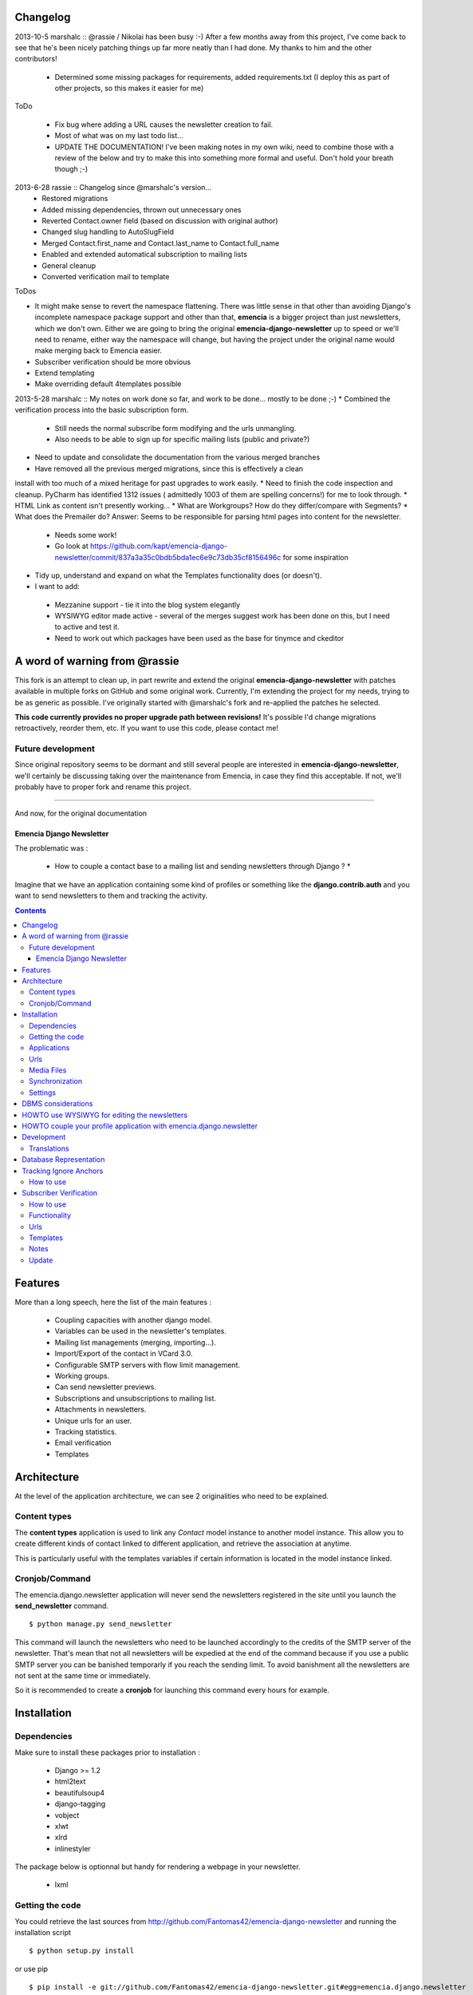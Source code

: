 Changelog
=========

2013-10-5 marshalc :: @rassie / Nikolai has been busy :-) After a few months away from this project, I've come back
to see that he's been nicely patching things up far more neatly than I had done. My thanks to him and the other
contributors!
 * Determined some missing packages for requirements, added requirements.txt (I deploy this as part of other projects, so this makes it easier for me)

ToDo

 * Fix bug where adding a URL causes the newsletter creation to fail.
 * Most of what was on my last todo list...
 * UPDATE THE DOCUMENTATION! I've been making notes in my own wiki, need to combine those with a review of the below and try to make this into something more formal and useful. Don't hold your breath though ;-)

2013-6-28 rassie :: Changelog since @marshalc's version...
 * Restored migrations
 * Added missing dependencies, thrown out unnecessary ones
 * Reverted Contact.owner field (based on discussion with original author)
 * Changed slug handling to AutoSlugField
 * Merged Contact.first_name and Contact.last_name to Contact.full_name
 * Enabled and extended automatical subscription to mailing lists
 * General cleanup
 * Converted verification mail to template

ToDos

* It might make sense to revert the namespace flattening. There was
  little sense in that other than avoiding Django's incomplete
  namespace package support and other than that, **emencia** is a
  bigger project than just newsletters, which we don't own. Either we
  are going to bring the original **emencia-django-newsletter** up to
  speed or we'll need to rename, either way the namespace will change,
  but having the project under the original name would make merging
  back to Emencia easier.
* Subscriber verification should be more obvious
* Extend templating
* Make overriding default 4templates possible

2013-5-28 marshalc :: My notes on work done so far, and work to be done... mostly to be done ;-)
* Combined the verification process into the basic subscription form.
 * Still needs the normal subscribe form modifying and the urls unmangling.
 * Also needs to be able to sign up for specific mailing lists (public and private?)
* Need to update and consolidate the documentation from the various merged branches
* Have removed all the previous merged migrations, since this is effectively a clean
install with too much of a mixed heritage for past upgrades to work easily.
* Need to finish the code inspection and cleanup. PyCharm has identified 1312 issues (
admittedly 1003 of them are spelling concerns!) for me to look through.
* HTML Link as content isn't presently working...
* What are Workgroups? How do they differ/compare with Segments?
* What does the Premailer do? Answer: Seems to be responsible for parsing html pages into content for the newsletter.
 * Needs some work!
 * Go look at https://github.com/kapt/emencia-django-newsletter/commit/837a3a35c0bdb5bda1ec6e9c73db35cf8156496c for some inspiration
* Tidy up, understand and expand on what the Templates functionality does (or doesn't).
* I want to add:
 * Mezzanine support - tie it into the blog system elegantly
 * WYSIWYG editor made active - several of the merges suggest work has been done on
   this, but I need to active and test it.
 * Need to work out which packages have been used as the base for tinymce and ckeditor


A word of warning from @rassie
==============================

This fork is an attempt to clean up, in part rewrite and extend the
original **emencia-django-newsletter** with patches available in
multiple forks on GitHub and some original work. Currently, I'm
extending the project for my needs, trying to be as generic as
possible. I've originally started with @marshalc's fork and
re-applied the patches he selected.

**This code currently provides no proper upgrade path between
revisions!** It's possible I'd change migrations retroactively,
reorder them, etc. If you want to use this code, please contact me!

Future development
------------------

Since original repository seems to be dormant and still several people
are interested in **emencia-django-newsletter**, we'll certainly be
discussing taking over the maintenance from Emencia, in case they find
this acceptable. If not, we'll probably have to proper fork and rename
this project.


----------------------------------------------------------------------

And now, for the original documentation

=========================
Emencia Django Newsletter
=========================

The problematic was :

 * How to couple a contact base to a mailing list and sending newsletters through Django ? *

Imagine that we have an application containing some kind of profiles or something like the **django.contrib.auth** and you want to send newsletters to them and tracking the activity.

.. contents::

Features
========

More than a long speech, here the list of the main features :

  * Coupling capacities with another django model.
  * Variables can be used in the newsletter's templates.
  * Mailing list managements (merging, importing...).
  * Import/Export of the contact in VCard 3.0.
  * Configurable SMTP servers with flow limit management.
  * Working groups.
  * Can send newsletter previews.
  * Subscriptions and unsubscriptions to mailing list.
  * Attachments in newsletters.
  * Unique urls for an user.
  * Tracking statistics.
  * Email verification
  * Templates


Architecture
============

At the level of the application architecture, we can see 2 originalities who need to be explained.

Content types
-------------

The **content types** application is used to link any *Contact* model instance to another model instance.
This allow you to create different kinds of contact linked to different application, and retrieve the association at anytime.

This is particularly useful with the templates variables if certain information is located in the model instance linked.

Cronjob/Command
---------------

The emencia.django.newsletter application will never send the newsletters registered in the site until you launch the **send_newsletter** command. ::

  $ python manage.py send_newsletter

This command will launch the newsletters who need to be launched accordingly to the credits of the SMTP server of the newsletter.
That's mean that not all newsletters will be expedied at the end of the command because if you use a public SMTP server you can be banished temporarly if you reach the sending limit.
To avoid banishment all the newsletters are not sent at the same time or immediately.

So it is recommended to create a **cronjob** for launching this command every hours for example.

Installation
============

Dependencies
------------

Make sure to install these packages prior to installation :

 * Django >= 1.2
 * html2text
 * beautifulsoup4
 * django-tagging
 * vobject
 * xlwt
 * xlrd
 * inlinestyler

The package below is optionnal but handy for rendering a webpage in your newsletter.

 * lxml

Getting the code
----------------

You could retrieve the last sources from http://github.com/Fantomas42/emencia-django-newsletter and running the installation script ::

  $ python setup.py install

or use pip ::

  $ pip install -e git://github.com/Fantomas42/emencia-django-newsletter.git#egg=emencia.django.newsletter

For the latest stable version use easy_install ::

  $ easy_install emencia.django.newsletter

Applications
------------

Then register **emencia**, **south**, **admin** and **contenttypes** in the INSTALLED_APPS section of your project's settings. ::

  INSTALLED_APPS = (
    # Your favorites apps
    'django.contrib.contenttypes',
    'django.contrib.sites',
    'django.contrib.admin',
    'django.contrib.sessions',
    'emencia',
    'south',)


Urls
----

In your project urls.py adding this following line to include the newsletter's urls for serving the newsletters in HTML. ::

  url(r'^newsletters/', include('emencia.urls')),

Note this urlset is provided for convenient usage, but you can do something like that if you want to customize your urls : ::

  url(r'^newsletters/', include('emencia.urls.newsletter')),
  url(r'^mailing/', include('emencia.urls.mailing_list')),
  url(r'^tracking/', include('emencia.urls.tracking')),
  url(r'^statistics/', include('emencia.urls.statistics')),

Media Files
-----------

You have to make a symbolic link from emencia/django/newsletter/media/edn/ directory to your media directory or make a copy named **edn**,
but if want to change this value, define NEWSLETTER_MEDIA_URL in the settings.py as appropriate.

Don't forget to serve this url.

Synchronization
---------------

Now you can run a *syncdb* for installing the models into your database.

Settings
--------

You have to add in your settings the email address used to send the newsletter : ::

  NEWSLETTER_DEFAULT_HEADER_SENDER = 'My NewsLetter <newsletter@myhost.com>'


DBMS considerations
===================

It's not recommended to use SQLite for production use. Because is limited to 999
variables into a SQL query, you can not create a Mailing List greater than this limitations
in the Django's admin modules. Prefer MySQL ou PgSQL.


HOWTO use WYSIWYG for editing the newsletters
=============================================

It can be usefull for the end user to have a WYSIWYG editor for the
creation of the newsletter. The choice of the WYSIWYG editor is free and
the described method can be applied for anything, but we will focus on
TinyMCE and CkEditor.

Either install the `django-tinymce <http://code.google.com/p/django-tinymce/>`_ application or the `django-ckeditor <https://github.com/shaunsephton/django-ckeditor/>`_ application into your project.

That's done, enjoy !


HOWTO couple your profile application with emencia.django.newsletter
====================================================================

If you wan to quickly import your contacts into a mailing list for example,
you can write an admin's action for your model.

We suppose that we have the fields *email*, *first_name* and *last_name* in a models name **Profile**.

In his AdminModel definition add this method and register it into the *actions* property. ::

  class ProfileAdmin(admin.ModelAdmin):

      def make_mailing_list(self, request, queryset):
          from emencia.django.newsletter.models import Contact
          from emencia.django.newsletter.models import MailingList

          subscribers = []
          for profile in queryset:
              contact, created = Contact.objects.get_or_create(email=profile.mail,
                                                               defaults={'first_name': profile.first_name,
                                                                         'last_name': profile.last_name,
                                                                         'content_object': profile})
              subscribers.append(contact)
          new_mailing = MailingList(name='New mailing list',
                                    description='New mailing list created from admin/profile')
          new_mailing.save()
          new_mailing.subscribers.add(*subscribers)
          new_mailing.save()
          self.message_user(request, '%s successfully created.' % new_mailing)
      make_mailing_list.short_description = 'Create a mailing list'

      actions = ['make_mailing_list']

This action will create or retrieve all the **Contact** instances needed for the mailing list creation.

After this you can send a newsletter to this mailing list.

Development
===========

A `Buildout
<http://pypi.python.org/pypi/zc.buildout>`_ script is provided to properly initialize the project
for anybody who wants to contribute.

First of all, please use `VirtualEnv
<http://pypi.python.org/pypi/virtualenv>`_ to protect your system.

Follow these steps to start the development : ::

  $ git clone git://github.com/Fantomas42/emencia-django-newsletter.git
  $ virtualenv --no-site-packages emencia-django-newsletter
  $ cd emencia-django-newsletter
  $ source ./bin/activate
  $ python bootstrap.py
  $ ./bin/buildout

The buildout script will resolve all the dependencies needed to develop the application.

Once these operations are done, you are ready to develop on the project.

Run this command to launch the tests. ::

  $ ./bin/test

Or you can also launch the demo. ::

  $ ./bin/demo syncdb
  $ ./bin/demo runserver

Pretty easy no ?

Translations
------------

If you want to contribute by updating a translation or adding a translation
in your language, it's simple: create a account on Transifex.net and you
will be able to edit the translations at this URL :

http://www.transifex.net/projects/p/emencia-django-newsletter/resource/djangopo/

.. image:: http://www.transifex.net/projects/p/emencia-django-newsletter/resource/djangopo/chart/image_png

The translations hosted on Transifex.net will be pulled periodically in the
repository, but if you are in a hurry, `send me a message
<https://github.com/inbox/new/Fantomas42>`_.

Database Representation
=======================

.. image:: https://github.com/Fantomas42/emencia-django-newsletter/raw/master/docs/graph_model.png


Tracking Ignore Anchors
=======================

How to use
----------
Simply set the option ``NEWSLETTER_TRACKING_IGNORE_ANCHOR = True`` to track no
ankers in your email.

The goal of this option is so send emails with a template that has anchors, but
if ``NEWSLETTER_TRACKING_LINKS`` is enabled, the anchors won't work.

Subscriber Verification
=======================
**!IMPORTANT! This modification has no backwards compatibility support.
!IMPORTANT!**

How to use
----------
After installation of the newsletter, subcriber verification is set to
``NEWSLETTER_SUBSCRIBER_VERIFICATION = True``. If there is no need for, set it
on ``False``.

To set an reply email adress, you will edit the option
``NEWSLETTER_DEFAULT_HEADER_REPLY`` in *settings.py* for example to
``Freshmilk NoReply<noreply@freshmilk.tv>``.

Functionality
-------------
The subscriber verification has a table called SubscriberVerifications. If an
user subscribes over the ``<host>/newsletters/subscribe`` page, the view will
create a **Contact** in the **contacts** table and will also generate a uuid
which is saved with the new **Contact** in SubscriberVerifications. After an
call of ``<host>/newsletters/subscribe/<uuid>`` the view will delete the row in
SubscriberVerifications and set the **Contact** in **contacts** as verified.

Thats all. :)

Urls
----
  * <host>/newsletters/subscribe > to subscribe the email
  * <host>/newsletters/subscribe/<uuid> > to verify the email

Templates
---------
  * subscriber_verification.html > to subscribe the email
  * uuid_verification.html > to verify the email

Notes
-----
  * if you had more than one mailing list, all will shown in the verification
    link
  * if you had only one mailing list, the user will add to this one
  * translations are made for en and de. Please run ``makemessages`` for other
    languages

Update
------
If you update from a prior version of this newsletter, please run ``dbshell``
and add the column verified to newsletter_contact.

sqlite command ::

    ALTER TABLE newsletter_contact ADD COLUMN verified bool;
